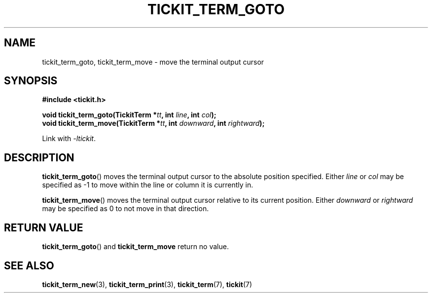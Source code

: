 .TH TICKIT_TERM_GOTO 3
.SH NAME
tickit_term_goto, tickit_term_move \- move the terminal output cursor
.SH SYNOPSIS
.nf
.B #include <tickit.h>
.sp
.BI "void tickit_term_goto(TickitTerm *" tt ", int " line ", int " col );
.BI "void tickit_term_move(TickitTerm *" tt ", int " downward ", int " rightward );
.fi
.sp
Link with \fI\-ltickit\fP.
.SH DESCRIPTION
\fBtickit_term_goto\fP() moves the terminal output cursor to the absolute position specified. Either \fIline\fP or \fIcol\fP may be specified as -1 to move within the line or column it is currently in.
.PP
\fBtickit_term_move\fP() moves the terminal output cursor relative to its current position. Either \fIdownward\fP or \fIrightward\fP may be specified as 0 to not move in that direction.
.SH "RETURN VALUE"
\fBtickit_term_goto\fP() and \fBtickit_term_move\fP return no value.
.SH "SEE ALSO"
.BR tickit_term_new (3),
.BR tickit_term_print (3),
.BR tickit_term (7),
.BR tickit (7)
